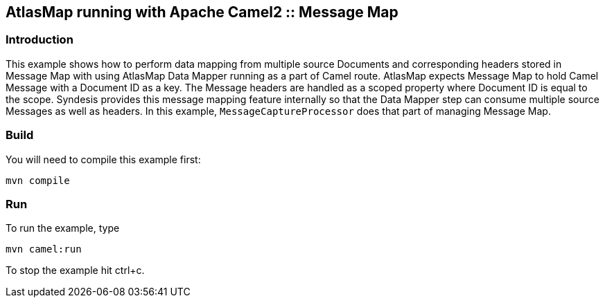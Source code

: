 == AtlasMap running with Apache Camel2 :: Message Map

=== Introduction

This example shows how to perform data mapping from multiple source
Documents and corresponding headers stored in Message Map with using
AtlasMap Data Mapper running as a part of Camel route. AtlasMap expects
Message Map to hold Camel Message with a Document ID as a key. The
Message headers are handled as a scoped property where Document ID is
equal to the scope. Syndesis provides this message mapping feature
internally so that the Data Mapper step can consume multiple source
Messages as well as headers. In this example, `MessageCaptureProcessor`
does that part of managing Message Map.

=== Build

You will need to compile this example first:

....
mvn compile
....

=== Run

To run the example, type

....
mvn camel:run
....

To stop the example hit ctrl+c.
